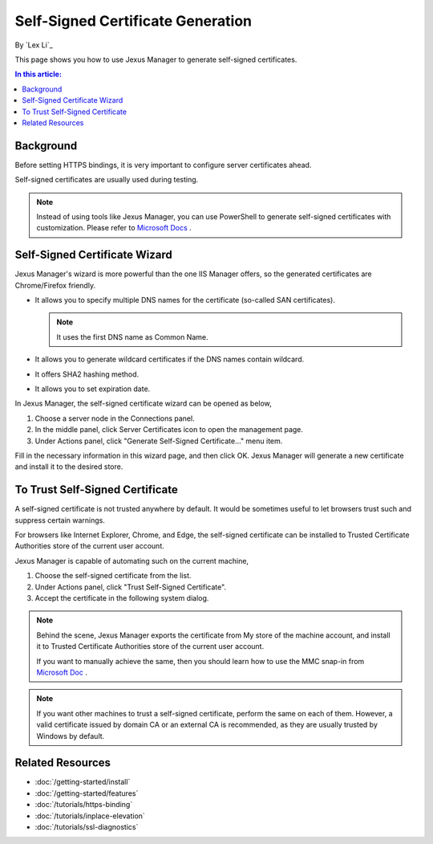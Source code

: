 Self-Signed Certificate Generation
==================================

By `Lex Li`_

This page shows you how to use Jexus Manager to generate self-signed
certificates.

.. contents:: In this article:
  :local:
  :depth: 1

Background
----------
Before setting HTTPS bindings, it is very important to configure server
certificates ahead.

.. image:: _static/https_binding.png

Self-signed certificates are usually used during testing.

.. note:: Instead of using tools like Jexus Manager, you can use PowerShell to
   generate self-signed certificates with customization. Please refer to
   `Microsoft Docs <https://docs.microsoft.com/en-us/powershell/module/pkiclient/new-selfsignedcertificate>`_ .

Self-Signed Certificate Wizard
------------------------------
Jexus Manager's wizard is more powerful than the one IIS Manager offers, so
the generated certificates are Chrome/Firefox friendly.

* It allows you to specify multiple DNS names for the certificate (so-called
  SAN certificates).

  .. note:: It uses the first DNS name as Common Name.

* It allows you to generate wildcard certificates if the DNS names contain
  wildcard.
* It offers SHA2 hashing method.
* It allows you to set expiration date.

In Jexus Manager, the self-signed certificate wizard can be opened as below,

#. Choose a server node in the Connections panel.
#. In the middle panel, click Server Certificates icon to open the management
   page.
#. Under Actions panel, click "Generate Self-Signed Certificate..." menu item.

.. image:: _static/self_signed.png

Fill in the necessary information in this wizard page, and then click OK.
Jexus Manager will generate a new certificate and install it to the desired
store.

To Trust Self-Signed Certificate
--------------------------------
A self-signed certificate is not trusted anywhere by default. It would be
sometimes useful to let browsers trust such and suppress certain warnings.

For browsers like Internet Explorer, Chrome, and Edge, the self-signed
certificate can be installed to Trusted Certificate Authorities store of the
current user account.

Jexus Manager is capable of automating such on the current machine,

#. Choose the self-signed certificate from the list.
#. Under Actions panel, click "Trust Self-Signed Certificate".
#. Accept the certificate in the following system dialog.

.. image:: _static/trust.png

.. note:: Behind the scene, Jexus Manager exports the certificate from My store
   of the machine account, and install it to Trusted Certificate Authorities
   store of the current user account.

   If you want to manually achieve the same, then you should learn how to use
   the MMC snap-in from
   `Microsoft Doc <https://docs.microsoft.com/en-us/dotnet/framework/wcf/feature-details/how-to-view-certificates-with-the-mmc-snap-in>`_ .

.. note:: If you want other machines to trust a self-signed certificate,
   perform the same on each of them. However, a valid certificate issued by
   domain CA or an external CA is recommended, as they are usually trusted by
   Windows by default.

Related Resources
-----------------

- :doc:`/getting-started/install`
- :doc:`/getting-started/features`
- :doc:`/tutorials/https-binding`
- :doc:`/tutorials/inplace-elevation`
- :doc:`/tutorials/ssl-diagnostics`
